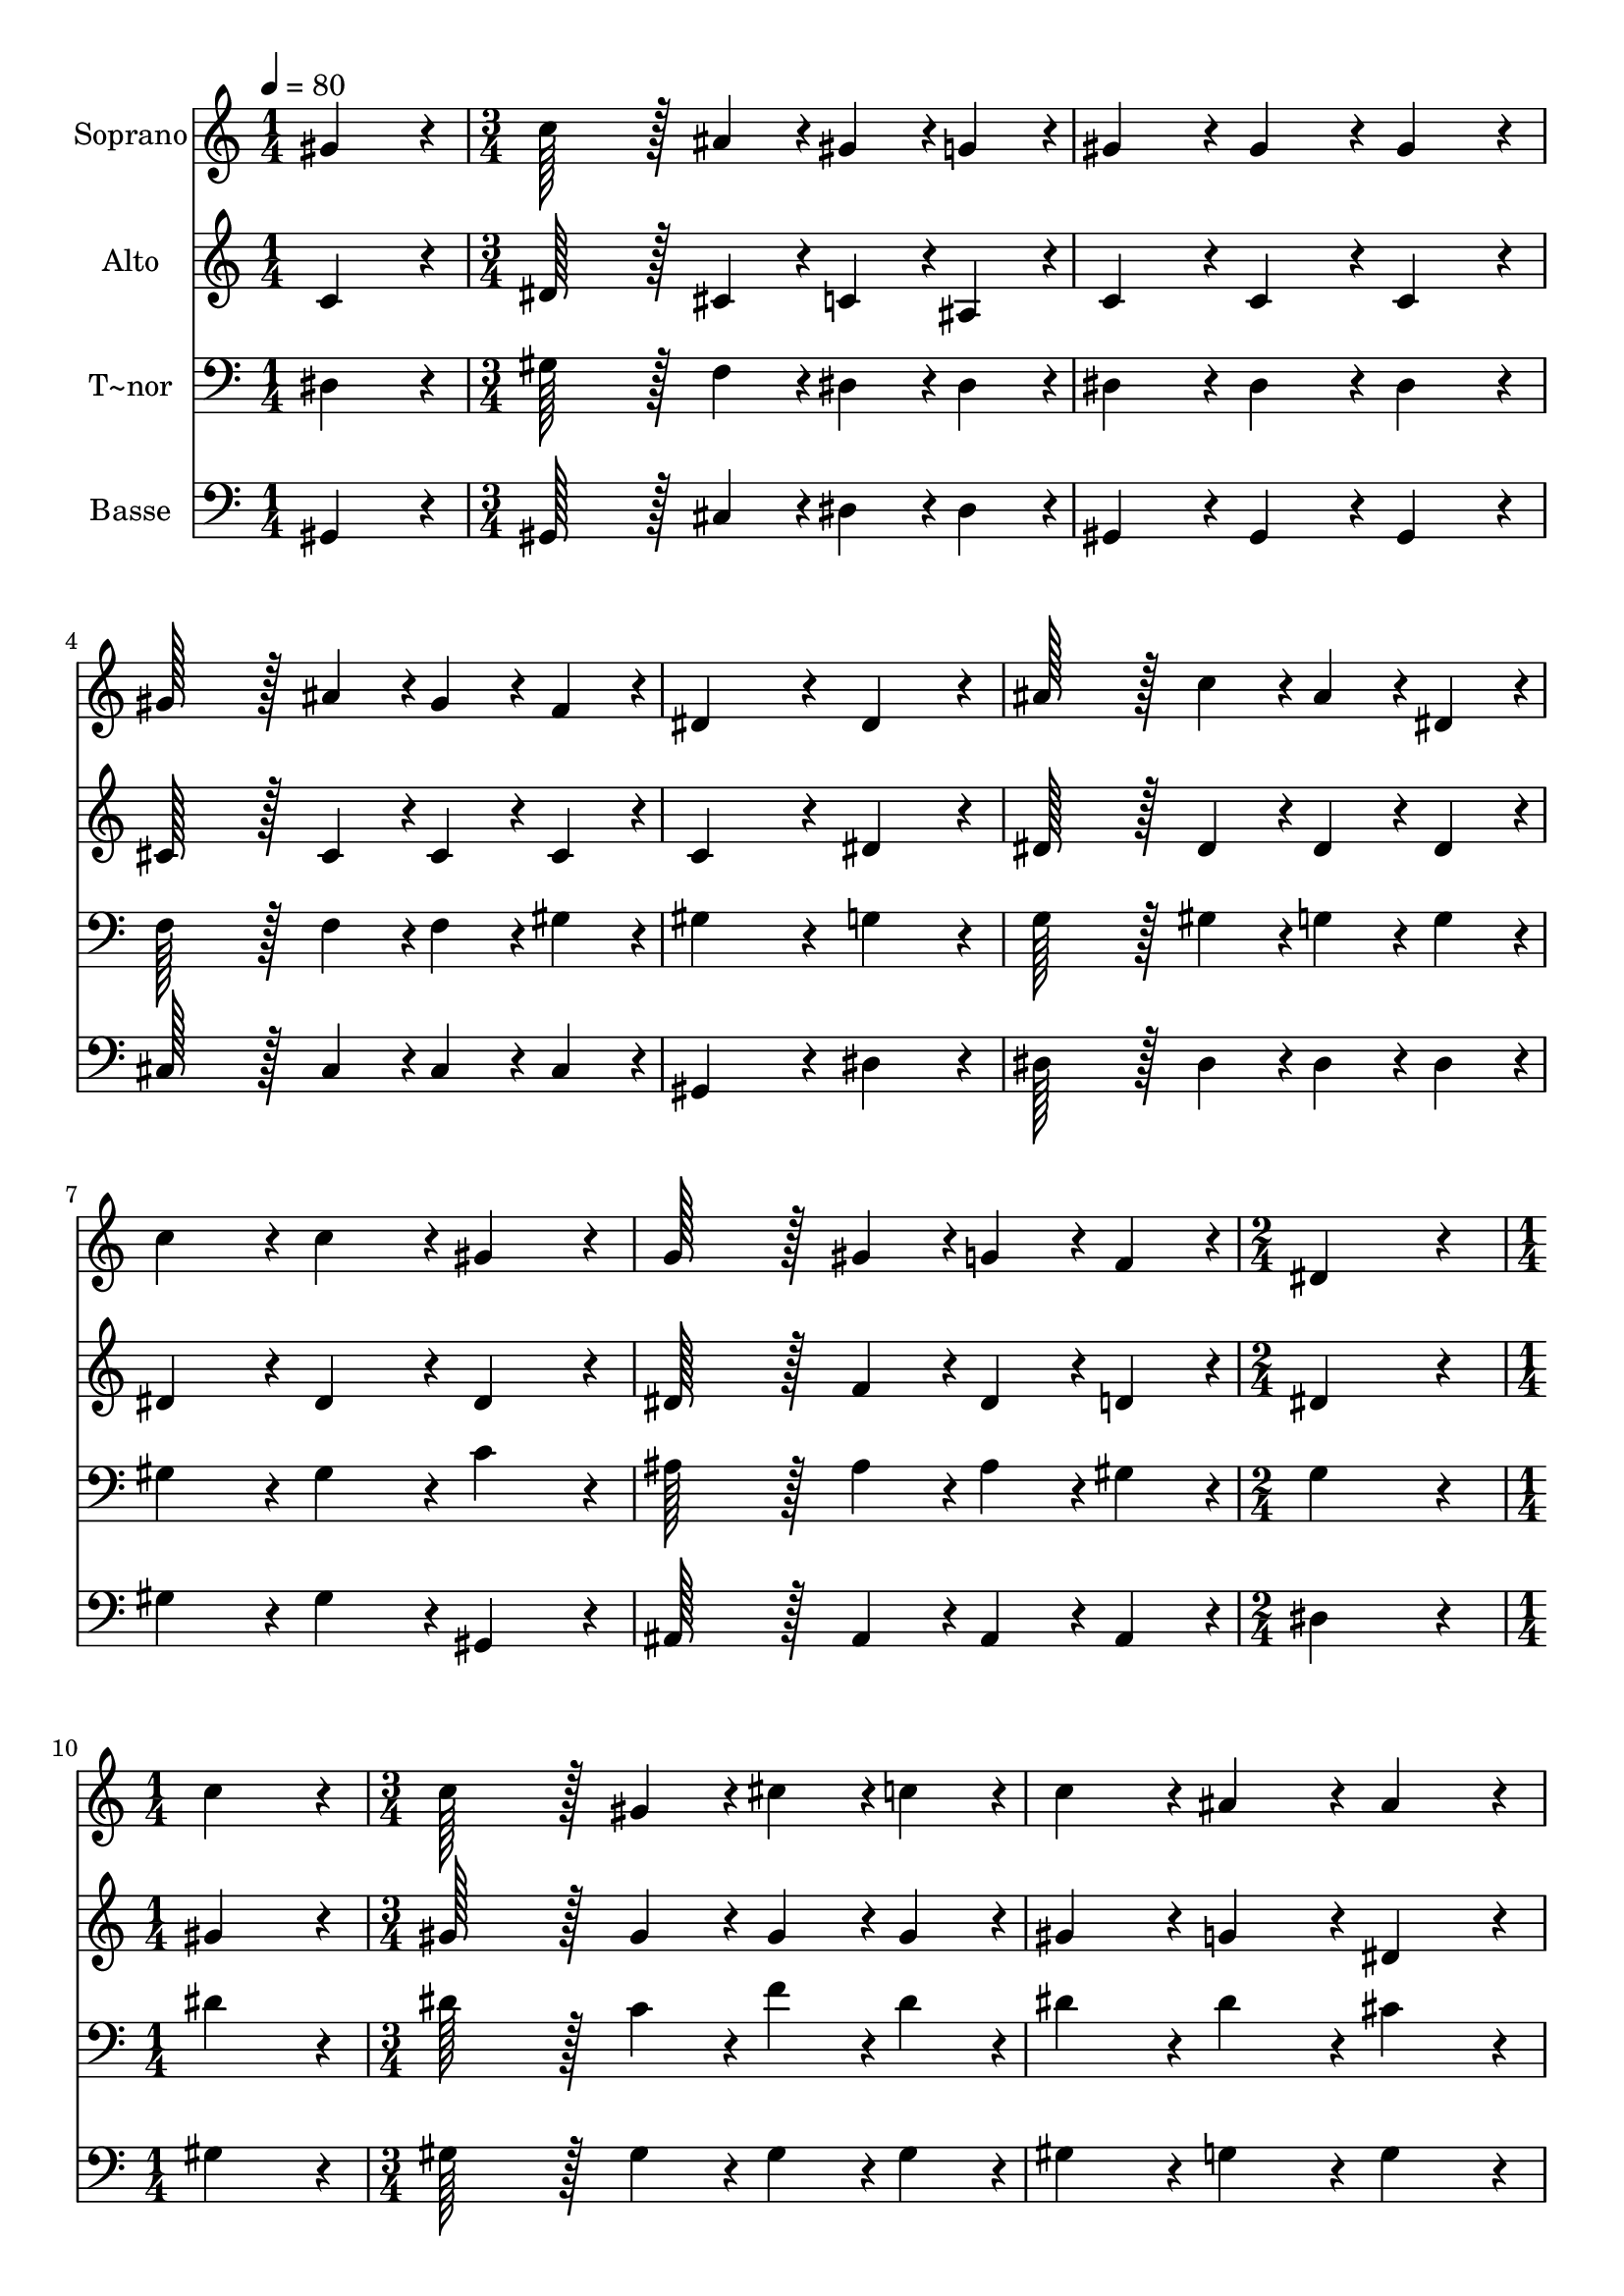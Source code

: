 % Lily was here -- automatically converted by c:/Program Files (x86)/LilyPond/usr/bin/midi2ly.py from output/359.mid
\version "2.14.0"

\layout {
  \context {
    \Voice
    \remove "Note_heads_engraver"
    \consists "Completion_heads_engraver"
    \remove "Rest_engraver"
    \consists "Completion_rest_engraver"
  }
}

trackAchannelA = {
  
  \time 1/4 
  
  \tempo 4 = 80 
  \skip 4 
  | % 2
  
  \time 3/4 
  \skip 4*21 
  \time 2/4 
  \skip 2 
  | % 10
  
  \time 1/4 
  \skip 4 
  | % 11
  
  \time 3/4 
  \skip 4*21 
  \time 5/4 
  
}

trackA = <<
  \context Voice = voiceA \trackAchannelA
>>


trackBchannelA = {
  
  \set Staff.instrumentName = "Soprano"
  
  \time 1/4 
  
  \tempo 4 = 80 
  \skip 4 
  | % 2
  
  \time 3/4 
  \skip 4*21 
  \time 2/4 
  \skip 2 
  | % 10
  
  \time 1/4 
  \skip 4 
  | % 11
  
  \time 3/4 
  \skip 4*21 
  \time 5/4 
  
}

trackBchannelB = \relative c {
  gis''4*86/96 r4*10/96 c128*43 r128*5 ais4*43/96 r4*5/96 gis4*43/96 
  r4*5/96 g4*43/96 r4*5/96 gis4*86/96 r4*10/96 
  | % 2
  gis4*86/96 r4*10/96 gis4*86/96 r4*10/96 gis128*43 r128*5 ais4*43/96 
  r4*5/96 gis4*43/96 r4*5/96 f4*43/96 r4*5/96 
  | % 3
  dis4*172/96 r4*20/96 dis4*86/96 r4*10/96 ais'128*43 r128*5 c4*43/96 
  r4*5/96 
  | % 4
  ais4*43/96 r4*5/96 dis,4*43/96 r4*5/96 c'4*86/96 r4*10/96 c4*86/96 
  r4*10/96 gis4*86/96 r4*10/96 g128*43 r128*5 gis4*43/96 r4*5/96 g4*43/96 
  r4*5/96 f4*43/96 r4*5/96 dis4*172/96 r4*20/96 c'4*86/96 r4*10/96 
  | % 6
  c128*43 r128*5 gis4*43/96 r4*5/96 cis4*43/96 r4*5/96 c4*43/96 
  r4*5/96 c4*86/96 r4*10/96 ais4*86/96 r4*10/96 
  | % 7
  ais4*86/96 r4*10/96 ais128*43 r128*5 gis4*43/96 r4*5/96 c4*43/96 
  r4*5/96 ais4*43/96 r4*5/96 gis4*172/96 r4*20/96 gis4*86/96 r4*10/96 gis128*43 
  r128*5 ais4*43/96 r4*5/96 gis4*43/96 r4*5/96 f4*43/96 r4*5/96 
  | % 9
  dis4*86/96 r4*10/96 gis4*86/96 r4*10/96 ais4*86/96 r4*10/96 c128*43 
  r128*5 gis4*43/96 r4*5/96 
  | % 10
  ais4*86/96 r4*10/96 gis128*115 
}

trackB = <<
  \context Voice = voiceA \trackBchannelA
  \context Voice = voiceB \trackBchannelB
>>


trackCchannelA = {
  
  \set Staff.instrumentName = "Alto"
  
  \time 1/4 
  
  \tempo 4 = 80 
  \skip 4 
  | % 2
  
  \time 3/4 
  \skip 4*21 
  \time 2/4 
  \skip 2 
  | % 10
  
  \time 1/4 
  \skip 4 
  | % 11
  
  \time 3/4 
  \skip 4*21 
  \time 5/4 
  
}

trackCchannelB = \relative c {
  c'4*86/96 r4*10/96 dis128*43 r128*5 cis4*43/96 r4*5/96 c4*43/96 
  r4*5/96 ais4*43/96 r4*5/96 c4*86/96 r4*10/96 
  | % 2
  c4*86/96 r4*10/96 c4*86/96 r4*10/96 cis128*43 r128*5 cis4*43/96 
  r4*5/96 cis4*43/96 r4*5/96 cis4*43/96 r4*5/96 
  | % 3
  c4*172/96 r4*20/96 dis4*86/96 r4*10/96 dis128*43 r128*5 dis4*43/96 
  r4*5/96 
  | % 4
  dis4*43/96 r4*5/96 dis4*43/96 r4*5/96 dis4*86/96 r4*10/96 dis4*86/96 
  r4*10/96 dis4*86/96 r4*10/96 dis128*43 r128*5 f4*43/96 r4*5/96 dis4*43/96 
  r4*5/96 d4*43/96 r4*5/96 dis4*172/96 r4*20/96 gis4*86/96 r4*10/96 
  | % 6
  gis128*43 r128*5 gis4*43/96 r4*5/96 gis4*43/96 r4*5/96 gis4*43/96 
  r4*5/96 gis4*86/96 r4*10/96 g4*86/96 r4*10/96 
  | % 7
  dis4*86/96 r4*10/96 dis128*43 r128*5 dis4*43/96 r4*5/96 dis4*43/96 
  r4*5/96 dis4*43/96 r4*5/96 dis4*172/96 r4*20/96 dis4*86/96 r4*10/96 f128*43 
  r128*5 f4*43/96 r4*5/96 f4*43/96 r4*5/96 cis4*43/96 r4*5/96 
  | % 9
  c4*86/96 r4*10/96 dis4*86/96 r4*10/96 f4*86/96 r4*10/96 dis128*43 
  r128*5 c4*43/96 r4*5/96 
  | % 10
  cis4*86/96 r4*10/96 c128*115 
}

trackC = <<
  \context Voice = voiceA \trackCchannelA
  \context Voice = voiceB \trackCchannelB
>>


trackDchannelA = {
  
  \set Staff.instrumentName = "T~nor"
  
  \time 1/4 
  
  \tempo 4 = 80 
  \skip 4 
  | % 2
  
  \time 3/4 
  \skip 4*21 
  \time 2/4 
  \skip 2 
  | % 10
  
  \time 1/4 
  \skip 4 
  | % 11
  
  \time 3/4 
  \skip 4*21 
  \time 5/4 
  
}

trackDchannelB = \relative c {
  dis4*86/96 r4*10/96 gis128*43 r128*5 f4*43/96 r4*5/96 dis4*43/96 
  r4*5/96 dis4*43/96 r4*5/96 dis4*86/96 r4*10/96 
  | % 2
  dis4*86/96 r4*10/96 dis4*86/96 r4*10/96 f128*43 r128*5 f4*43/96 
  r4*5/96 f4*43/96 r4*5/96 gis4*43/96 r4*5/96 
  | % 3
  gis4*172/96 r4*20/96 g4*86/96 r4*10/96 g128*43 r128*5 gis4*43/96 
  r4*5/96 
  | % 4
  g4*43/96 r4*5/96 g4*43/96 r4*5/96 gis4*86/96 r4*10/96 gis4*86/96 
  r4*10/96 c4*86/96 r4*10/96 ais128*43 r128*5 ais4*43/96 r4*5/96 ais4*43/96 
  r4*5/96 gis4*43/96 r4*5/96 g4*172/96 r4*20/96 dis'4*86/96 r4*10/96 
  | % 6
  dis128*43 r128*5 c4*43/96 r4*5/96 f4*43/96 r4*5/96 dis4*43/96 
  r4*5/96 dis4*86/96 r4*10/96 dis4*86/96 r4*10/96 
  | % 7
  cis4*86/96 r4*10/96 cis128*43 r128*5 c4*43/96 r4*5/96 dis4*43/96 
  r4*5/96 cis4*43/96 r4*5/96 c4*172/96 r4*20/96 gis4*86/96 r4*10/96 gis128*43 
  r128*5 gis4*43/96 r4*5/96 gis4*43/96 r4*5/96 gis4*43/96 r4*5/96 
  | % 9
  gis4*86/96 r4*10/96 gis4*86/96 r4*10/96 gis4*86/96 r4*10/96 gis4*172/96 
  r4*20/96 
  | % 10
  g4*86/96 r4*10/96 gis128*115 
}

trackD = <<

  \clef bass
  
  \context Voice = voiceA \trackDchannelA
  \context Voice = voiceB \trackDchannelB
>>


trackEchannelA = {
  
  \set Staff.instrumentName = "Basse"
  
  \time 1/4 
  
  \tempo 4 = 80 
  \skip 4 
  | % 2
  
  \time 3/4 
  \skip 4*21 
  \time 2/4 
  \skip 2 
  | % 10
  
  \time 1/4 
  \skip 4 
  | % 11
  
  \time 3/4 
  \skip 4*21 
  \time 5/4 
  
}

trackEchannelB = \relative c {
  gis4*86/96 r4*10/96 gis128*43 r128*5 cis4*43/96 r4*5/96 dis4*43/96 
  r4*5/96 dis4*43/96 r4*5/96 gis,4*86/96 r4*10/96 
  | % 2
  gis4*86/96 r4*10/96 gis4*86/96 r4*10/96 cis128*43 r128*5 cis4*43/96 
  r4*5/96 cis4*43/96 r4*5/96 cis4*43/96 r4*5/96 
  | % 3
  gis4*172/96 r4*20/96 dis'4*86/96 r4*10/96 dis128*43 r128*5 dis4*43/96 
  r4*5/96 
  | % 4
  dis4*43/96 r4*5/96 dis4*43/96 r4*5/96 gis4*86/96 r4*10/96 gis4*86/96 
  r4*10/96 gis,4*86/96 r4*10/96 ais128*43 r128*5 ais4*43/96 r4*5/96 ais4*43/96 
  r4*5/96 ais4*43/96 r4*5/96 dis4*172/96 r4*20/96 gis4*86/96 r4*10/96 
  | % 6
  gis128*43 r128*5 gis4*43/96 r4*5/96 gis4*43/96 r4*5/96 gis4*43/96 
  r4*5/96 gis4*86/96 r4*10/96 g4*86/96 r4*10/96 
  | % 7
  g4*86/96 r4*10/96 dis128*43 r128*5 dis4*43/96 r4*5/96 dis4*43/96 
  r4*5/96 dis4*43/96 r4*5/96 gis,4*172/96 r4*20/96 c4*86/96 r4*10/96 cis128*43 
  r128*5 cis4*43/96 r4*5/96 cis4*43/96 r4*5/96 cis4*43/96 r4*5/96 
  | % 9
  gis4*86/96 r4*10/96 c4*86/96 r4*10/96 cis4*86/96 r4*10/96 dis4*172/96 
  r4*20/96 
  | % 10
  dis4*86/96 r4*10/96 gis,128*115 
}

trackE = <<

  \clef bass
  
  \context Voice = voiceA \trackEchannelA
  \context Voice = voiceB \trackEchannelB
>>


\score {
  <<
    \context Staff=trackB \trackA
    \context Staff=trackB \trackB
    \context Staff=trackC \trackA
    \context Staff=trackC \trackC
    \context Staff=trackD \trackA
    \context Staff=trackD \trackD
    \context Staff=trackE \trackA
    \context Staff=trackE \trackE
  >>
  \layout {}
  \midi {}
}
